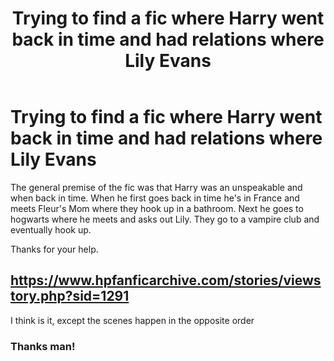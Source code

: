 #+TITLE: Trying to find a fic where Harry went back in time and had relations where Lily Evans

* Trying to find a fic where Harry went back in time and had relations where Lily Evans
:PROPERTIES:
:Author: kroitz
:Score: 4
:DateUnix: 1504214079.0
:DateShort: 2017-Sep-01
:FlairText: Fic Search
:END:
The general premise of the fic was that Harry was an unspeakable and when back in time. When he first goes back in time he's in France and meets Fleur's Mom where they hook up in a bathroom. Next he goes to hogwarts where he meets and asks out Lily. They go to a vampire club and eventually hook up.

Thanks for your help.


** [[https://www.hpfanficarchive.com/stories/viewstory.php?sid=1291]]

I think is it, except the scenes happen in the opposite order
:PROPERTIES:
:Author: c0smicmuffin
:Score: 3
:DateUnix: 1504224939.0
:DateShort: 2017-Sep-01
:END:

*** Thanks man!
:PROPERTIES:
:Author: kroitz
:Score: 1
:DateUnix: 1504229086.0
:DateShort: 2017-Sep-01
:END:

